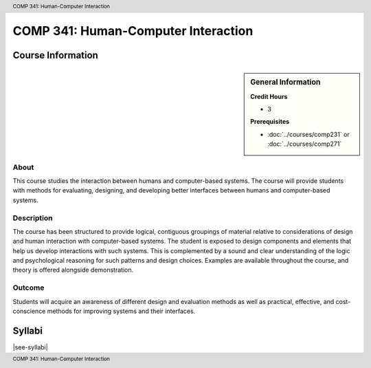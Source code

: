 .. header:: COMP 341: Human-Computer Interaction
.. footer:: COMP 341: Human-Computer Interaction

.. index::
    Human-Computer Interaction
    Human-Computer
    Human
    Computer
    Interaction
    COMP 341

####################################
COMP 341: Human-Computer Interaction
####################################

******************
Course Information
******************

.. sidebar:: General Information

    **Credit Hours**

    * 3

    **Prerequisites**

    * :doc:`../courses/comp231` or :doc:`../courses/comp271`

About
=====

This course studies the interaction between humans and computer-based systems. The course will provide students with methods for evaluating, designing, and developing better interfaces between humans and computer-based systems.

Description
===========

The course has been structured to provide logical, contiguous groupings of material relative to considerations of design and human interaction with computer-based systems. The student is exposed to design components and elements that help us develop interactions with such systems. This is complemented by a sound and clear understanding of the logic and psychological reasoning for such patterns and design choices. Examples are available throughout the course, and theory is offered alongside demonstration.

Outcome
=======

Students will acquire an awareness of different design and evaluation methods as well as practical, effective, and cost-conscience methods for improving systems and their interfaces.

*******
Syllabi
*******

|see-syllabi|
